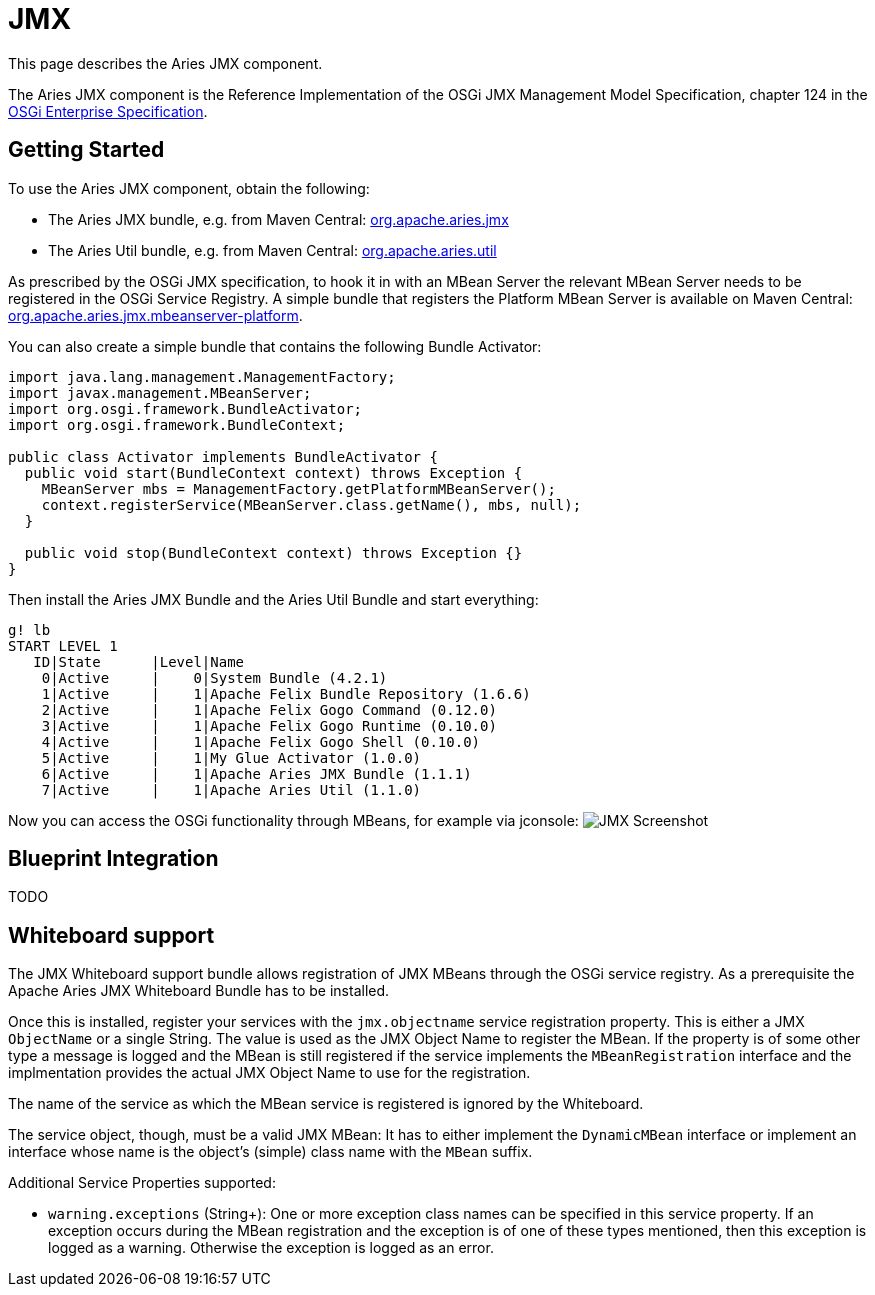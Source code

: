 = JMX

This page describes the Aries JMX component.

The Aries JMX component is the Reference Implementation of the  OSGi JMX Management Model Specification, chapter 124 in the  http://www.osgi.org/Download/Release5[OSGi Enterprise Specification].

== Getting Started

To use the Aries JMX component, obtain the following:

* The Aries JMX bundle, e.g.
from Maven Central: http://search.maven.org/#search%7Cga%7C1%7Ca%3A%22org.apache.aries.jmx%22[org.apache.aries.jmx]
* The Aries Util bundle, e.g.
from Maven Central: http://search.maven.org/#search%7Cga%7C1%7Ca%3A%22org.apache.aries.util%22[org.apache.aries.util]

As prescribed by the OSGi JMX specification, to hook it in with an MBean Server the relevant MBean Server needs to be registered in the OSGi Service Registry. A simple bundle that registers the Platform MBean Server is available on Maven Central: https://mvnrepository.com/artifact/org.apache.aries.jmx/org.apache.aries.jmx.mbeanserver-platform[org.apache.aries.jmx.mbeanserver-platform].

You can also create a simple bundle that contains the following Bundle Activator:

....
import java.lang.management.ManagementFactory;
import javax.management.MBeanServer;
import org.osgi.framework.BundleActivator;
import org.osgi.framework.BundleContext;

public class Activator implements BundleActivator {
  public void start(BundleContext context) throws Exception {
    MBeanServer mbs = ManagementFactory.getPlatformMBeanServer();
    context.registerService(MBeanServer.class.getName(), mbs, null);
  }

  public void stop(BundleContext context) throws Exception {}
}
....

Then install the Aries JMX Bundle and the Aries Util Bundle and start everything:

 g! lb
 START LEVEL 1
    ID|State      |Level|Name
     0|Active     |    0|System Bundle (4.2.1)
     1|Active     |    1|Apache Felix Bundle Repository (1.6.6)
     2|Active     |    1|Apache Felix Gogo Command (0.12.0)
     3|Active     |    1|Apache Felix Gogo Runtime (0.10.0)
     4|Active     |    1|Apache Felix Gogo Shell (0.10.0)
     5|Active     |    1|My Glue Activator (1.0.0)
     6|Active     |    1|Apache Aries JMX Bundle (1.1.1)
     7|Active     |    1|Apache Aries Util (1.1.0)

Now you can access the OSGi functionality through MBeans, for example via jconsole: image:http://aries.apache.org/images/modules/jmx-screenshot.png[JMX Screenshot]

== Blueprint Integration

TODO

== Whiteboard support

The JMX Whiteboard support bundle allows registration of JMX MBeans through the OSGi service registry.
As a prerequisite the Apache Aries JMX Whiteboard Bundle has to be installed.

Once this is installed, register your services with the `jmx.objectname` service registration property.
This is either a JMX `ObjectName` or a single String.
The value is used as the JMX Object Name to register the MBean.
If the property is of some other type a message is logged and the MBean is still registered if the service implements the `MBeanRegistration` interface and the implmentation provides the actual JMX Object Name to use for the registration.

The name of the service as which the MBean service is registered is ignored by the Whiteboard.

The service object, though, must be a valid JMX MBean: It has to either implement the `DynamicMBean` interface or implement an interface whose name is the object's (simple) class name with the `MBean` suffix.

Additional Service Properties supported:

* `warning.exceptions` (String+): One or more exception class names can be specified in this service property.
If an exception occurs during the MBean registration and the exception is of one of these types mentioned, then this exception is logged as a warning.
Otherwise the exception is logged as an error.
